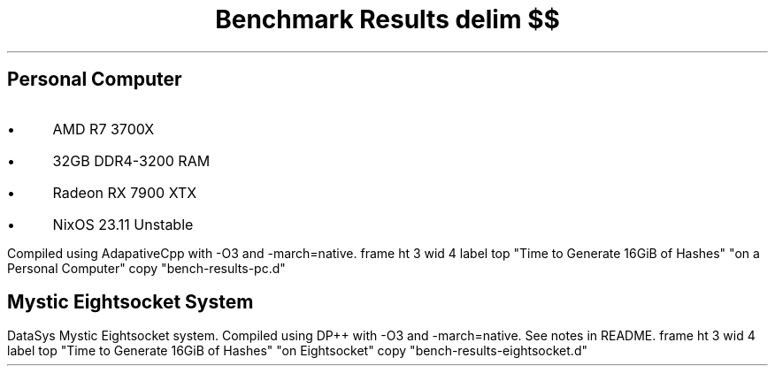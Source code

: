 .TL
Benchmark Results
.EQ
delim $$
.EN
.SH
Personal Computer
.IP \(bu 3n
AMD R7 3700X
.IP \(bu
32GB DDR4-3200 RAM
.IP \(bu
Radeon RX 7900 XTX
.IP \(bu
NixOS 23.11 Unstable
.LP
Compiled using AdapativeCpp with \f(CW-O3\fP and \f(CW-march=native\fP.
.G1
frame ht 3 wid 4
label top "Time to Generate 16GiB of Hashes" "on a Personal Computer"
copy "bench-results-pc.d"
.G2
.
.SH
Mystic Eightsocket System
.LP
DataSys Mystic Eightsocket system.
Compiled using DP++ with \f(CW-O3\fP and \f(CW-march=native\fP.
See notes in README.
.G1
frame ht 3 wid 4
label top "Time to Generate 16GiB of Hashes" "on Eightsocket"
copy "bench-results-eightsocket.d"
.G2
